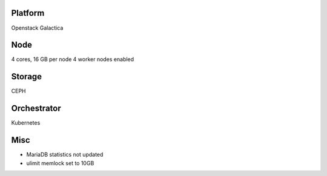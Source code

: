 Platform
========

Openstack Galactica

Node
====

4 cores, 16 GB  per node
4 worker nodes enabled

Storage
=======

CEPH

Orchestrator
============

Kubernetes

Misc
====

- MariaDB statistics not updated
- ulimit memlock set to 10GB

